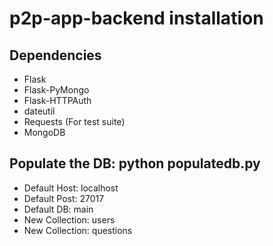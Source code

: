 * p2p-app-backend installation
** Dependencies
   - Flask
   - Flask-PyMongo
   - Flask-HTTPAuth
   - dateutil
   - Requests (For test suite)
   - MongoDB
** Populate the DB: python populatedb.py
   - Default Host: localhost
   - Default Post: 27017
   - Default DB: main
   - New Collection: users
   - New Collection: questions
